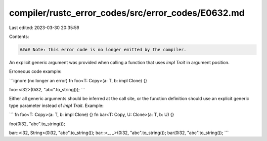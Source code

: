 compiler/rustc_error_codes/src/error_codes/E0632.md
===================================================

Last edited: 2023-03-30 20:35:59

Contents:

.. code-block:: md

    #### Note: this error code is no longer emitted by the compiler.

An explicit generic argument was provided when calling a function that
uses `impl Trait` in argument position.

Erroneous code example:

```ignore (no longer an error)
fn foo<T: Copy>(a: T, b: impl Clone) {}

foo::<i32>(0i32, "abc".to_string());
```

Either all generic arguments should be inferred at the call site, or
the function definition should use an explicit generic type parameter
instead of `impl Trait`. Example:

```
fn foo<T: Copy>(a: T, b: impl Clone) {}
fn bar<T: Copy, U: Clone>(a: T, b: U) {}

foo(0i32, "abc".to_string());

bar::<i32, String>(0i32, "abc".to_string());
bar::<_, _>(0i32, "abc".to_string());
bar(0i32, "abc".to_string());
```


